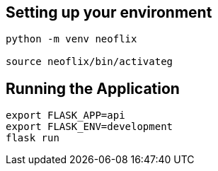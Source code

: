 == Setting up your environment

[source,sh]
----
python -m venv neoflix

source neoflix/bin/activateg
----



== Running the Application

[source,sh]
export FLASK_APP=api
export FLASK_ENV=development
flask run

